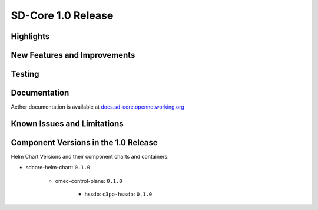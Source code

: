 SD-Core 1.0 Release
===================

Highlights
----------

New Features and Improvements
-----------------------------

Testing
-------

Documentation
-------------

Aether documentation is available at `docs.sd-core.opennetworking.org
<https://docs.sd-core.opennetworking.org>`_


Known Issues and Limitations
----------------------------

Component Versions in the 1.0 Release
-------------------------------------

Helm Chart Versions and their component charts and containers:

* sdcore-helm-chart: ``0.1.0``

    * omec-control-plane: ``0.1.0``

        * hssdb: ``c3po-hssdb:0.1.0``

